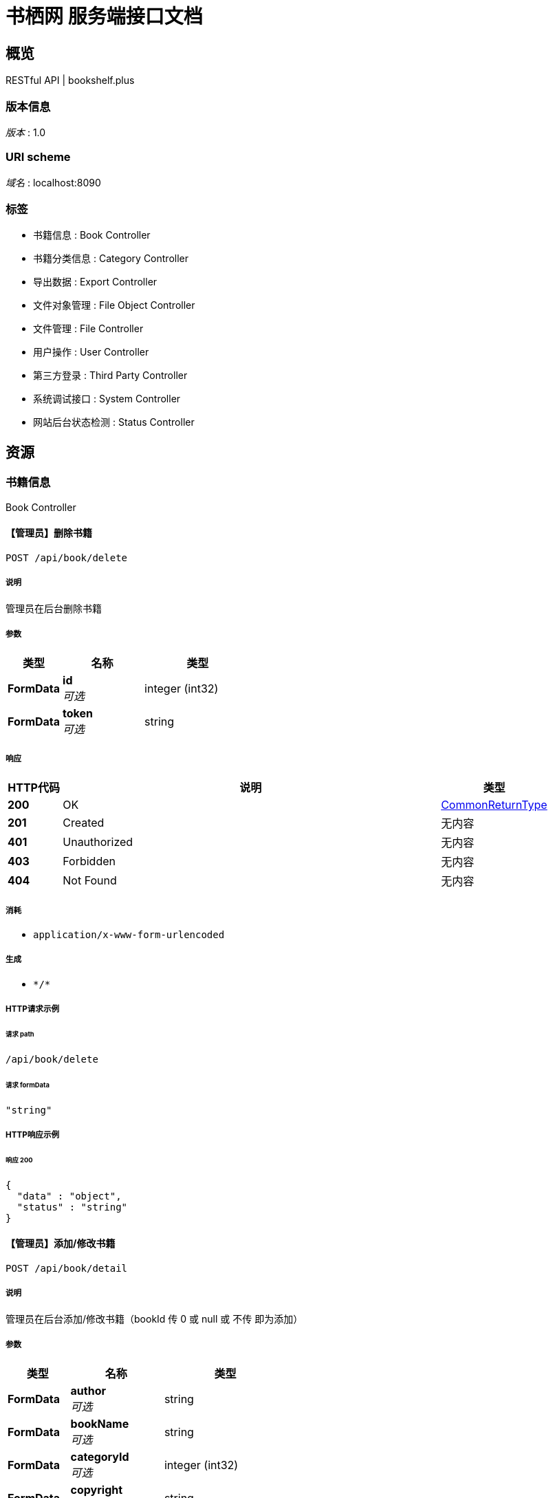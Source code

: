 = 书栖网 服务端接口文档


[[_overview]]
== 概览
RESTful API | bookshelf.plus


=== 版本信息
[%hardbreaks]
__版本__ : 1.0


=== URI scheme
[%hardbreaks]
__域名__ : localhost:8090


=== 标签

* 书籍信息 : Book Controller
* 书籍分类信息 : Category Controller
* 导出数据 : Export Controller
* 文件对象管理 : File Object Controller
* 文件管理 : File Controller
* 用户操作 : User Controller
* 第三方登录 : Third Party Controller
* 系统调试接口 : System Controller
* 网站后台状态检测 : Status Controller




[[_paths]]
== 资源

[[_261c63557a0a2affe4e9ee7cf30075c0]]
=== 书籍信息
Book Controller


[[_deletebookusingpost]]
==== 【管理员】删除书籍
....
POST /api/book/delete
....


===== 说明
管理员在后台删除书籍


===== 参数

[options="header", cols=".^2a,.^3a,.^4a"]
|===
|类型|名称|类型
|**FormData**|**id** +
__可选__|integer (int32)
|**FormData**|**token** +
__可选__|string
|===


===== 响应

[options="header", cols=".^2a,.^14a,.^4a"]
|===
|HTTP代码|说明|类型
|**200**|OK|<<_commonreturntype,CommonReturnType>>
|**201**|Created|无内容
|**401**|Unauthorized|无内容
|**403**|Forbidden|无内容
|**404**|Not Found|无内容
|===


===== 消耗

* `application/x-www-form-urlencoded`


===== 生成

* `\*/*`


===== HTTP请求示例

====== 请求 path
----
/api/book/delete
----


====== 请求 formData
[source,json]
----
"string"
----


===== HTTP响应示例

====== 响应 200
[source,json]
----
{
  "data" : "object",
  "status" : "string"
}
----


[[_detailusingpost]]
==== 【管理员】添加/修改书籍
....
POST /api/book/detail
....


===== 说明
管理员在后台添加/修改书籍（bookId 传 0 或 null 或 不传 即为添加）


===== 参数

[options="header", cols=".^2a,.^3a,.^4a"]
|===
|类型|名称|类型
|**FormData**|**author** +
__可选__|string
|**FormData**|**bookName** +
__可选__|string
|**FormData**|**categoryId** +
__可选__|integer (int32)
|**FormData**|**copyright** +
__可选__|string
|**FormData**|**description** +
__可选__|string
|**FormData**|**id** +
__可选__|integer (int32)
|**FormData**|**isDelete** +
__可选__|boolean
|**FormData**|**language** +
__可选__|string
|**FormData**|**publishingHouse** +
__可选__|string
|**FormData**|**thumbnail** +
__可选__|string
|**FormData**|**token** +
__可选__|string
|===


===== 响应

[options="header", cols=".^2a,.^14a,.^4a"]
|===
|HTTP代码|说明|类型
|**200**|OK|<<_commonreturntype,CommonReturnType>>
|**201**|Created|无内容
|**401**|Unauthorized|无内容
|**403**|Forbidden|无内容
|**404**|Not Found|无内容
|===


===== 消耗

* `application/x-www-form-urlencoded`


===== 生成

* `\*/*`


===== HTTP请求示例

====== 请求 path
----
/api/book/detail
----


====== 请求 formData
[source,json]
----
"string"
----


===== HTTP响应示例

====== 响应 200
[source,json]
----
{
  "data" : "object",
  "status" : "string"
}
----


[[_getusingget]]
==== 获取书籍信息
....
GET /api/book/get
....


===== 说明
获取书籍信息


===== 参数

[options="header", cols=".^2a,.^3a,.^9a,.^4a"]
|===
|类型|名称|说明|类型
|**Query**|**id** +
__必填__|id|integer (int32)
|===


===== 响应

[options="header", cols=".^2a,.^14a,.^4a"]
|===
|HTTP代码|说明|类型
|**200**|OK|<<_commonreturntype,CommonReturnType>>
|**401**|Unauthorized|无内容
|**403**|Forbidden|无内容
|**404**|Not Found|无内容
|===


===== 生成

* `\*/*`


===== HTTP请求示例

====== 请求 path
----
/api/book/get?id=0
----


===== HTTP响应示例

====== 响应 200
[source,json]
----
{
  "data" : "object",
  "status" : "string"
}
----


[[_getfavoriteslistusingpost]]
==== 【用户】用户收藏书籍列表
....
POST /api/book/getFavoritesList
....


===== 说明
获取用户的收藏书籍列表


===== 参数

[options="header", cols=".^2a,.^3a,.^4a"]
|===
|类型|名称|类型
|**FormData**|**token** +
__可选__|string
|===


===== 响应

[options="header", cols=".^2a,.^14a,.^4a"]
|===
|HTTP代码|说明|类型
|**200**|OK|<<_commonreturntype,CommonReturnType>>
|**201**|Created|无内容
|**401**|Unauthorized|无内容
|**403**|Forbidden|无内容
|**404**|Not Found|无内容
|===


===== 消耗

* `application/x-www-form-urlencoded`


===== 生成

* `\*/*`


===== HTTP请求示例

====== 请求 path
----
/api/book/getFavoritesList
----


====== 请求 formData
[source,json]
----
"string"
----


===== HTTP响应示例

====== 响应 200
[source,json]
----
{
  "data" : "object",
  "status" : "string"
}
----


[[_getfavoritesstatususingpost]]
==== 【用户】收藏/取消收藏书籍
....
POST /api/book/getFavoritesStatus
....


===== 说明
用户收藏书籍


===== 参数

[options="header", cols=".^2a,.^3a,.^4a"]
|===
|类型|名称|类型
|**FormData**|**bookId** +
__可选__|integer (int32)
|**FormData**|**token** +
__可选__|string
|===


===== 响应

[options="header", cols=".^2a,.^14a,.^4a"]
|===
|HTTP代码|说明|类型
|**200**|OK|<<_commonreturntype,CommonReturnType>>
|**201**|Created|无内容
|**401**|Unauthorized|无内容
|**403**|Forbidden|无内容
|**404**|Not Found|无内容
|===


===== 消耗

* `application/x-www-form-urlencoded`


===== 生成

* `\*/*`


===== HTTP请求示例

====== 请求 path
----
/api/book/getFavoritesStatus
----


====== 请求 formData
[source,json]
----
"string"
----


===== HTTP响应示例

====== 响应 200
[source,json]
----
{
  "data" : "object",
  "status" : "string"
}
----


[[_searchusingget]]
==== 查询书籍列表
....
GET /api/book/search
....


===== 说明
通过指定条件查询书籍列表


===== 参数

[options="header", cols=".^2a,.^3a,.^9a,.^4a"]
|===
|类型|名称|说明|类型
|**Query**|**author** +
__可选__|author|string
|**Query**|**bookName** +
__可选__|bookName|string
|**Query**|**categoryId** +
__可选__|categoryId|integer (int32)
|**Query**|**id** +
__可选__|id|integer (int32)
|**Query**|**language** +
__可选__|language|string
|**Query**|**publishingHouse** +
__可选__|publishingHouse|string
|===


===== 响应

[options="header", cols=".^2a,.^14a,.^4a"]
|===
|HTTP代码|说明|类型
|**200**|OK|<<_commonreturntype,CommonReturnType>>
|**401**|Unauthorized|无内容
|**403**|Forbidden|无内容
|**404**|Not Found|无内容
|===


===== 生成

* `\*/*`


===== HTTP请求示例

====== 请求 path
----
/api/book/search
----


===== HTTP响应示例

====== 响应 200
[source,json]
----
{
  "data" : "object",
  "status" : "string"
}
----


[[_togglefavoritesusingpost]]
==== 【用户】收藏/取消收藏书籍
....
POST /api/book/toggleFavorites
....


===== 说明
用户收藏书籍


===== 参数

[options="header", cols=".^2a,.^3a,.^4a"]
|===
|类型|名称|类型
|**FormData**|**bookId** +
__可选__|integer (int32)
|**FormData**|**status** +
__可选__|boolean
|**FormData**|**token** +
__可选__|string
|===


===== 响应

[options="header", cols=".^2a,.^14a,.^4a"]
|===
|HTTP代码|说明|类型
|**200**|OK|<<_commonreturntype,CommonReturnType>>
|**201**|Created|无内容
|**401**|Unauthorized|无内容
|**403**|Forbidden|无内容
|**404**|Not Found|无内容
|===


===== 消耗

* `application/x-www-form-urlencoded`


===== 生成

* `\*/*`


===== HTTP请求示例

====== 请求 path
----
/api/book/toggleFavorites
----


====== 请求 formData
[source,json]
----
"string"
----


===== HTTP响应示例

====== 响应 200
[source,json]
----
{
  "data" : "object",
  "status" : "string"
}
----


[[_82c2171949c312f17a084ab9b31e7d55]]
=== 书籍分类信息
Category Controller


[[_getusingget_1]]
==== 获取指定分类
....
GET /api/category/get
....


===== 说明
获取指定的书籍分类


===== 参数

[options="header", cols=".^2a,.^3a,.^9a,.^4a"]
|===
|类型|名称|说明|类型
|**Query**|**id** +
__必填__|id|integer (int32)
|===


===== 响应

[options="header", cols=".^2a,.^14a,.^4a"]
|===
|HTTP代码|说明|类型
|**200**|OK|<<_commonreturntype,CommonReturnType>>
|**401**|Unauthorized|无内容
|**403**|Forbidden|无内容
|**404**|Not Found|无内容
|===


===== 生成

* `\*/*`


===== HTTP请求示例

====== 请求 path
----
/api/category/get?id=0
----


===== HTTP响应示例

====== 响应 200
[source,json]
----
{
  "data" : "object",
  "status" : "string"
}
----


[[_getallusingget]]
==== 获取所有分类
....
GET /api/category/list
....


===== 说明
获取所有的书籍分类


===== 响应

[options="header", cols=".^2a,.^14a,.^4a"]
|===
|HTTP代码|说明|类型
|**200**|OK|<<_commonreturntype,CommonReturnType>>
|**401**|Unauthorized|无内容
|**403**|Forbidden|无内容
|**404**|Not Found|无内容
|===


===== 生成

* `\*/*`


===== HTTP请求示例

====== 请求 path
----
/api/category/list
----


===== HTTP响应示例

====== 响应 200
[source,json]
----
{
  "data" : "object",
  "status" : "string"
}
----


[[_631bcafa70826116dc02af62f26b6587]]
=== 导出数据
Export Controller


[[_exportmarkdownusingpost]]
==== 【管理员】导出系统数据
....
POST /api/export/markdown
....


===== 说明
将系统中的所有数据导出为markdown


===== 参数

[options="header", cols=".^2a,.^3a,.^4a"]
|===
|类型|名称|类型
|**FormData**|**token** +
__可选__|string
|===


===== 响应

[options="header", cols=".^2a,.^14a,.^4a"]
|===
|HTTP代码|说明|类型
|**200**|OK|<<_commonreturntype,CommonReturnType>>
|**201**|Created|无内容
|**401**|Unauthorized|无内容
|**403**|Forbidden|无内容
|**404**|Not Found|无内容
|===


===== 消耗

* `application/x-www-form-urlencoded`


===== 生成

* `\*/*`


===== HTTP请求示例

====== 请求 path
----
/api/export/markdown
----


====== 请求 formData
[source,json]
----
"string"
----


===== HTTP响应示例

====== 响应 200
[source,json]
----
{
  "data" : "object",
  "status" : "string"
}
----


[[_57b49e52efcce5b3ba6dc8bdf593d99a]]
=== 文件对象管理
File Object Controller


[[_failurefeedbackusingpost]]
==== 链接失效反馈
....
POST /api/file/object/FailureFeedback
....


===== 说明
查询文件列表


===== 参数

[options="header", cols=".^2a,.^3a,.^4a"]
|===
|类型|名称|类型
|**FormData**|**bookId** +
__可选__|integer (int32)
|**FormData**|**fileId** +
__可选__|integer (int32)
|**FormData**|**fileObjectId** +
__可选__|integer (int32)
|**FormData**|**token** +
__可选__|string
|**FormData**|**visitorId** +
__可选__|string
|===


===== 响应

[options="header", cols=".^2a,.^14a,.^4a"]
|===
|HTTP代码|说明|类型
|**200**|OK|<<_commonreturntype,CommonReturnType>>
|**201**|Created|无内容
|**401**|Unauthorized|无内容
|**403**|Forbidden|无内容
|**404**|Not Found|无内容
|===


===== 消耗

* `application/x-www-form-urlencoded`


===== 生成

* `\*/*`


===== HTTP请求示例

====== 请求 path
----
/api/file/object/FailureFeedback
----


====== 请求 formData
[source,json]
----
"string"
----


===== HTTP响应示例

====== 响应 200
[source,json]
----
{
  "data" : "object",
  "status" : "string"
}
----


[[_cosusingpost]]
==== 【用户|管理员】创建腾讯云 COS 预授权 URL
....
POST /api/file/object/cos/{httpMethod}
....


===== 参数

[options="header", cols=".^2a,.^3a,.^9a,.^4a"]
|===
|类型|名称|说明|类型
|**Path**|**httpMethod** +
__必填__|httpMethod|string
|**FormData**|**expireMinute** +
__可选__||integer (int32)
|**FormData**|**fileExt** +
__可选__||string
|**FormData**|**fileId** +
__可选__||integer (int32)
|**FormData**|**fileName** +
__可选__||string
|**FormData**|**fileNameAndExt** +
__可选__||string
|**FormData**|**fileSha1** +
__可选__||string
|**FormData**|**fileSize** +
__可选__||integer (int64)
|**FormData**|**lastModified** +
__可选__||integer (int64)
|**FormData**|**token** +
__可选__||string
|**FormData**|**visitorId** +
__可选__||string
|===


===== 响应

[options="header", cols=".^2a,.^14a,.^4a"]
|===
|HTTP代码|说明|类型
|**200**|OK|<<_commonreturntype,CommonReturnType>>
|**201**|Created|无内容
|**401**|Unauthorized|无内容
|**403**|Forbidden|无内容
|**404**|Not Found|无内容
|===


===== 消耗

* `application/x-www-form-urlencoded`


===== 生成

* `\*/*`


===== HTTP请求示例

====== 请求 path
----
/api/file/object/cos/string
----


====== 请求 formData
[source,json]
----
"string"
----


===== HTTP响应示例

====== 响应 200
[source,json]
----
{
  "data" : "object",
  "status" : "string"
}
----


[[_deletefileobjectusingpost]]
==== 【管理员】删除文件对象
....
POST /api/file/object/delete
....


===== 说明
管理员在后台删除文件对象


===== 参数

[options="header", cols=".^2a,.^3a,.^4a"]
|===
|类型|名称|类型
|**FormData**|**id** +
__可选__|integer (int32)
|**FormData**|**token** +
__可选__|string
|===


===== 响应

[options="header", cols=".^2a,.^14a,.^4a"]
|===
|HTTP代码|说明|类型
|**200**|OK|<<_commonreturntype,CommonReturnType>>
|**201**|Created|无内容
|**401**|Unauthorized|无内容
|**403**|Forbidden|无内容
|**404**|Not Found|无内容
|===


===== 消耗

* `application/x-www-form-urlencoded`


===== 生成

* `\*/*`


===== HTTP请求示例

====== 请求 path
----
/api/file/object/delete
----


====== 请求 formData
[source,json]
----
"string"
----


===== HTTP响应示例

====== 响应 200
[source,json]
----
{
  "data" : "object",
  "status" : "string"
}
----


[[_detailusingpost_1]]
==== 【管理员】添加/修改文件对象
....
POST /api/file/object/detail
....


===== 说明
管理员在后台添加/修改文件对象（fileObjectId 传 0 或 null 或 不传 即为添加）


===== 参数

[options="header", cols=".^2a,.^3a,.^4a"]
|===
|类型|名称|类型
|**FormData**|**fileId** +
__可选__|integer (int32)
|**FormData**|**filePath** +
__可选__|string
|**FormData**|**filePwd** +
__可选__|string
|**FormData**|**fileShareCode** +
__可选__|string
|**FormData**|**id** +
__可选__|integer (int32)
|**FormData**|**storageMedium** +
__可选__|string
|**FormData**|**token** +
__可选__|string
|===


===== 响应

[options="header", cols=".^2a,.^14a,.^4a"]
|===
|HTTP代码|说明|类型
|**200**|OK|<<_commonreturntype,CommonReturnType>>
|**201**|Created|无内容
|**401**|Unauthorized|无内容
|**403**|Forbidden|无内容
|**404**|Not Found|无内容
|===


===== 消耗

* `application/x-www-form-urlencoded`


===== 生成

* `\*/*`


===== HTTP请求示例

====== 请求 path
----
/api/file/object/detail
----


====== 请求 formData
[source,json]
----
"string"
----


===== HTTP响应示例

====== 响应 200
[source,json]
----
{
  "data" : "object",
  "status" : "string"
}
----


[[_getusingget_2]]
==== 获取文件对象信息
....
GET /api/file/object/get
....


===== 说明
获取文件对象信息


===== 参数

[options="header", cols=".^2a,.^3a,.^9a,.^4a"]
|===
|类型|名称|说明|类型
|**Query**|**id** +
__必填__|id|integer (int32)
|===


===== 响应

[options="header", cols=".^2a,.^14a,.^4a"]
|===
|HTTP代码|说明|类型
|**200**|OK|<<_commonreturntype,CommonReturnType>>
|**401**|Unauthorized|无内容
|**403**|Forbidden|无内容
|**404**|Not Found|无内容
|===


===== 生成

* `\*/*`


===== HTTP请求示例

====== 请求 path
----
/api/file/object/get?id=0
----


===== HTTP响应示例

====== 响应 200
[source,json]
----
{
  "data" : "object",
  "status" : "string"
}
----


[[_getfileobjectbyfileidusingget]]
==== 查询指定文件的文件对象列表
....
GET /api/file/object/getByFileId
....


===== 说明
传入文件Id，返回文件对象列表


===== 参数

[options="header", cols=".^2a,.^3a,.^9a,.^4a"]
|===
|类型|名称|说明|类型
|**Query**|**fileId** +
__可选__|fileId|integer (int32)
|===


===== 响应

[options="header", cols=".^2a,.^14a,.^4a"]
|===
|HTTP代码|说明|类型
|**200**|OK|<<_commonreturntype,CommonReturnType>>
|**401**|Unauthorized|无内容
|**403**|Forbidden|无内容
|**404**|Not Found|无内容
|===


===== 生成

* `\*/*`


===== HTTP请求示例

====== 请求 path
----
/api/file/object/getByFileId
----


===== HTTP响应示例

====== 响应 200
[source,json]
----
{
  "data" : "object",
  "status" : "string"
}
----


[[_objectlistusingpost]]
==== 【管理员】查询文件对象列表
....
POST /api/file/object/list
....


===== 说明
查询文件列表


===== 参数

[options="header", cols=".^2a,.^3a,.^4a"]
|===
|类型|名称|类型
|**FormData**|**token** +
__可选__|string
|===


===== 响应

[options="header", cols=".^2a,.^14a,.^4a"]
|===
|HTTP代码|说明|类型
|**200**|OK|<<_commonreturntype,CommonReturnType>>
|**201**|Created|无内容
|**401**|Unauthorized|无内容
|**403**|Forbidden|无内容
|**404**|Not Found|无内容
|===


===== 消耗

* `application/x-www-form-urlencoded`


===== 生成

* `\*/*`


===== HTTP请求示例

====== 请求 path
----
/api/file/object/list
----


====== 请求 formData
[source,json]
----
"string"
----


===== HTTP响应示例

====== 响应 200
[source,json]
----
{
  "data" : "object",
  "status" : "string"
}
----


[[_refreshfileobjectstatususingpost]]
==== 【管理员】更新文件对象上传状态
....
POST /api/file/object/refreshFileObjectStatus
....


===== 说明
重新从 COS 对象存储中获取文件对象上传状态


===== 参数

[options="header", cols=".^2a,.^3a,.^4a"]
|===
|类型|名称|类型
|**FormData**|**fileObjectId** +
__可选__|integer (int32)
|**FormData**|**token** +
__可选__|string
|===


===== 响应

[options="header", cols=".^2a,.^14a,.^4a"]
|===
|HTTP代码|说明|类型
|**200**|OK|<<_commonreturntype,CommonReturnType>>
|**201**|Created|无内容
|**401**|Unauthorized|无内容
|**403**|Forbidden|无内容
|**404**|Not Found|无内容
|===


===== 消耗

* `application/x-www-form-urlencoded`


===== 生成

* `\*/*`


===== HTTP请求示例

====== 请求 path
----
/api/file/object/refreshFileObjectStatus
----


====== 请求 formData
[source,json]
----
"string"
----


===== HTTP响应示例

====== 响应 200
[source,json]
----
{
  "data" : "object",
  "status" : "string"
}
----


[[_coscheckfilestatususingpost]]
==== 【COS】腾讯云 COS 文件上传成功回调
....
POST /api/file/object/upload/cos-check-file-state
....


===== 说明
客户端向腾讯云 COS 存储桶上传文件完毕，有云函数触发此请求


===== 参数

[options="header", cols=".^2a,.^3a,.^4a"]
|===
|类型|名称|类型
|**FormData**|**context** +
__可选__|string
|**FormData**|**event** +
__可选__|string
|===


===== 响应

[options="header", cols=".^2a,.^14a,.^4a"]
|===
|HTTP代码|说明|类型
|**200**|OK|<<_commonreturntype,CommonReturnType>>
|**201**|Created|无内容
|**401**|Unauthorized|无内容
|**403**|Forbidden|无内容
|**404**|Not Found|无内容
|===


===== 消耗

* `application/x-www-form-urlencoded`


===== 生成

* `\*/*`


===== HTTP请求示例

====== 请求 path
----
/api/file/object/upload/cos-check-file-state
----


====== 请求 formData
[source,json]
----
"string"
----


===== HTTP响应示例

====== 响应 200
[source,json]
----
{
  "data" : "object",
  "status" : "string"
}
----


[[_5505c91c7c23d55a117904f2a3fe6081]]
=== 文件管理
File Controller


[[_bindbookusingpost]]
==== 【管理员】将书籍和文件进行绑定
....
POST /api/file/bindBook
....


===== 参数

[options="header", cols=".^2a,.^3a,.^4a"]
|===
|类型|名称|类型
|**FormData**|**bookId** +
__可选__|integer (int32)
|**FormData**|**fileId** +
__可选__|integer (int32)
|**FormData**|**token** +
__可选__|string
|===


===== 响应

[options="header", cols=".^2a,.^14a,.^4a"]
|===
|HTTP代码|说明|类型
|**200**|OK|<<_commonreturntype,CommonReturnType>>
|**201**|Created|无内容
|**401**|Unauthorized|无内容
|**403**|Forbidden|无内容
|**404**|Not Found|无内容
|===


===== 消耗

* `application/x-www-form-urlencoded`


===== 生成

* `\*/*`


===== HTTP请求示例

====== 请求 path
----
/api/file/bindBook
----


====== 请求 formData
[source,json]
----
"string"
----


===== HTTP响应示例

====== 响应 200
[source,json]
----
{
  "data" : "object",
  "status" : "string"
}
----


[[_getfilebybookidusingget]]
==== 书籍下载页面获取文件提供的下载方式
....
GET /api/file/getFileByBookId
....


===== 参数

[options="header", cols=".^2a,.^3a,.^9a,.^4a"]
|===
|类型|名称|说明|类型
|**Query**|**bookId** +
__必填__|bookId|integer (int32)
|===


===== 响应

[options="header", cols=".^2a,.^14a,.^4a"]
|===
|HTTP代码|说明|类型
|**200**|OK|<<_commonreturntype,CommonReturnType>>
|**401**|Unauthorized|无内容
|**403**|Forbidden|无内容
|**404**|Not Found|无内容
|===


===== 生成

* `\*/*`


===== HTTP请求示例

====== 请求 path
----
/api/file/getFileByBookId?bookId=0
----


===== HTTP响应示例

====== 响应 200
[source,json]
----
{
  "data" : "object",
  "status" : "string"
}
----


[[_getfilebyhashusingpost]]
==== 【管理员】通过文件SHA1哈希查找文件Id
....
POST /api/file/getFileByHash
....


===== 说明
查询文件列表，返回文件哈希匹配的文件Id


===== 参数

[options="header", cols=".^2a,.^3a,.^4a"]
|===
|类型|名称|类型
|**FormData**|**fileSha1** +
__可选__|string
|**FormData**|**token** +
__可选__|string
|===


===== 响应

[options="header", cols=".^2a,.^14a,.^4a"]
|===
|HTTP代码|说明|类型
|**200**|OK|<<_commonreturntype,CommonReturnType>>
|**201**|Created|无内容
|**401**|Unauthorized|无内容
|**403**|Forbidden|无内容
|**404**|Not Found|无内容
|===


===== 消耗

* `application/x-www-form-urlencoded`


===== 生成

* `\*/*`


===== HTTP请求示例

====== 请求 path
----
/api/file/getFileByHash
----


====== 请求 formData
[source,json]
----
"string"
----


===== HTTP响应示例

====== 响应 200
[source,json]
----
{
  "data" : "object",
  "status" : "string"
}
----


[[_getfilebyidusingget]]
==== 通过 fileId 获取文件信息
....
GET /api/file/getFileById
....


===== 参数

[options="header", cols=".^2a,.^3a,.^9a,.^4a"]
|===
|类型|名称|说明|类型
|**Query**|**fileId** +
__可选__|fileId|integer (int32)
|===


===== 响应

[options="header", cols=".^2a,.^14a,.^4a"]
|===
|HTTP代码|说明|类型
|**200**|OK|<<_commonreturntype,CommonReturnType>>
|**401**|Unauthorized|无内容
|**403**|Forbidden|无内容
|**404**|Not Found|无内容
|===


===== 生成

* `\*/*`


===== HTTP请求示例

====== 请求 path
----
/api/file/getFileById
----


===== HTTP响应示例

====== 响应 200
[source,json]
----
{
  "data" : "object",
  "status" : "string"
}
----


[[_listusingpost]]
==== 【管理员】查询文件列表
....
POST /api/file/list
....


===== 说明
查询文件列表


===== 参数

[options="header", cols=".^2a,.^3a,.^4a"]
|===
|类型|名称|类型
|**FormData**|**token** +
__可选__|string
|===


===== 响应

[options="header", cols=".^2a,.^14a,.^4a"]
|===
|HTTP代码|说明|类型
|**200**|OK|<<_commonreturntype,CommonReturnType>>
|**201**|Created|无内容
|**401**|Unauthorized|无内容
|**403**|Forbidden|无内容
|**404**|Not Found|无内容
|===


===== 消耗

* `application/x-www-form-urlencoded`


===== 生成

* `\*/*`


===== HTTP请求示例

====== 请求 path
----
/api/file/list
----


====== 请求 formData
[source,json]
----
"string"
----


===== HTTP响应示例

====== 响应 200
[source,json]
----
{
  "data" : "object",
  "status" : "string"
}
----


[[_matchfilehashwithnullvalueusingpost]]
==== 【管理员】查询文件列表（匹配文件哈希）
....
POST /api/file/list/MatchfileHashWithNullValue
....


===== 说明
查询文件列表，返回文件哈希为空或者相同的文件


===== 参数

[options="header", cols=".^2a,.^3a,.^4a"]
|===
|类型|名称|类型
|**FormData**|**fileSha1** +
__可选__|string
|**FormData**|**token** +
__可选__|string
|===


===== 响应

[options="header", cols=".^2a,.^14a,.^4a"]
|===
|HTTP代码|说明|类型
|**200**|OK|<<_commonreturntype,CommonReturnType>>
|**201**|Created|无内容
|**401**|Unauthorized|无内容
|**403**|Forbidden|无内容
|**404**|Not Found|无内容
|===


===== 消耗

* `application/x-www-form-urlencoded`


===== 生成

* `\*/*`


===== HTTP请求示例

====== 请求 path
----
/api/file/list/MatchfileHashWithNullValue
----


====== 请求 formData
[source,json]
----
"string"
----


===== HTTP响应示例

====== 响应 200
[source,json]
----
{
  "data" : "object",
  "status" : "string"
}
----


[[_9083a36b9e1b060bcb75ff62bb4bda37]]
=== 用户操作
User Controller


[[_cancelaccountusingpost]]
==== 【用户】账号注销
....
POST /api/user/cancelAccount
....


===== 说明
传入用户 token ，以及密码明文，后台计算密码SHA1值，进行注销


===== 参数

[options="header", cols=".^2a,.^3a,.^4a"]
|===
|类型|名称|类型
|**FormData**|**password** +
__可选__|string
|**FormData**|**token** +
__可选__|string
|===


===== 响应

[options="header", cols=".^2a,.^14a,.^4a"]
|===
|HTTP代码|说明|类型
|**200**|OK|<<_commonreturntype,CommonReturnType>>
|**201**|Created|无内容
|**401**|Unauthorized|无内容
|**403**|Forbidden|无内容
|**404**|Not Found|无内容
|===


===== 消耗

* `application/x-www-form-urlencoded`


===== 生成

* `\*/*`


===== HTTP请求示例

====== 请求 path
----
/api/user/cancelAccount
----


====== 请求 formData
[source,json]
----
"string"
----


===== HTTP响应示例

====== 响应 200
[source,json]
----
{
  "data" : "object",
  "status" : "string"
}
----


[[_getuserstatususingpost]]
==== 获取用户登录状态
....
POST /api/user/getUserStatus
....


===== 说明
获取用户登录状态


===== 参数

[options="header", cols=".^2a,.^3a,.^4a"]
|===
|类型|名称|类型
|**FormData**|**token** +
__可选__|string
|===


===== 响应

[options="header", cols=".^2a,.^14a,.^4a"]
|===
|HTTP代码|说明|类型
|**200**|OK|<<_commonreturntype,CommonReturnType>>
|**201**|Created|无内容
|**401**|Unauthorized|无内容
|**403**|Forbidden|无内容
|**404**|Not Found|无内容
|===


===== 消耗

* `application/x-www-form-urlencoded`


===== 生成

* `\*/*`


===== HTTP请求示例

====== 请求 path
----
/api/user/getUserStatus
----


====== 请求 formData
[source,json]
----
"string"
----


===== HTTP响应示例

====== 响应 200
[source,json]
----
{
  "data" : "object",
  "status" : "string"
}
----


[[_loginusingpost]]
==== 用户登录
....
POST /api/user/login
....


===== 说明
传入用户名，以及密码明文，后台计算密码SHA1值，进行登录


===== 参数

[options="header", cols=".^2a,.^3a,.^4a"]
|===
|类型|名称|类型
|**FormData**|**password** +
__可选__|string
|**FormData**|**username** +
__可选__|string
|**FormData**|**visitorId** +
__可选__|string
|===


===== 响应

[options="header", cols=".^2a,.^14a,.^4a"]
|===
|HTTP代码|说明|类型
|**200**|OK|<<_commonreturntype,CommonReturnType>>
|**201**|Created|无内容
|**401**|Unauthorized|无内容
|**403**|Forbidden|无内容
|**404**|Not Found|无内容
|===


===== 消耗

* `application/x-www-form-urlencoded`


===== 生成

* `\*/*`


===== HTTP请求示例

====== 请求 path
----
/api/user/login
----


====== 请求 formData
[source,json]
----
"string"
----


===== HTTP响应示例

====== 响应 200
[source,json]
----
{
  "data" : "object",
  "status" : "string"
}
----


[[_logoutusingpost]]
==== 【用户|管理员】用户登出
....
POST /api/user/logout
....


===== 说明
用户退出登录


===== 参数

[options="header", cols=".^2a,.^3a,.^4a"]
|===
|类型|名称|类型
|**FormData**|**token** +
__可选__|string
|===


===== 响应

[options="header", cols=".^2a,.^14a,.^4a"]
|===
|HTTP代码|说明|类型
|**200**|OK|<<_commonreturntype,CommonReturnType>>
|**201**|Created|无内容
|**401**|Unauthorized|无内容
|**403**|Forbidden|无内容
|**404**|Not Found|无内容
|===


===== 消耗

* `application/x-www-form-urlencoded`


===== 生成

* `\*/*`


===== HTTP请求示例

====== 请求 path
----
/api/user/logout
----


====== 请求 formData
[source,json]
----
"string"
----


===== HTTP响应示例

====== 响应 200
[source,json]
----
{
  "data" : "object",
  "status" : "string"
}
----


[[_registerusingpost]]
==== 用户注册
....
POST /api/user/register
....


===== 说明
传入用户名，以及密码明文，后台计算密码SHA1值，进行注册


===== 参数

[options="header", cols=".^2a,.^3a,.^4a"]
|===
|类型|名称|类型
|**FormData**|**password** +
__可选__|string
|**FormData**|**username** +
__可选__|string
|**FormData**|**visitorId** +
__可选__|string
|===


===== 响应

[options="header", cols=".^2a,.^14a,.^4a"]
|===
|HTTP代码|说明|类型
|**200**|OK|<<_commonreturntype,CommonReturnType>>
|**201**|Created|无内容
|**401**|Unauthorized|无内容
|**403**|Forbidden|无内容
|**404**|Not Found|无内容
|===


===== 消耗

* `application/x-www-form-urlencoded`


===== 生成

* `\*/*`


===== HTTP请求示例

====== 请求 path
----
/api/user/register
----


====== 请求 formData
[source,json]
----
"string"
----


===== HTTP响应示例

====== 响应 200
[source,json]
----
{
  "data" : "object",
  "status" : "string"
}
----


[[_4b02b6687df4f15fab50b8d31c1fc123]]
=== 第三方登录
Third Party Controller


[[_callbackusingget]]
==== 快捷登录回调函数
....
GET /api/third-party/callback/{platform}
....


===== 说明
如果传入 token 那么就是绑定第三方账号到当前登录账号，否则就是通过第三方授权登录


===== 参数

[options="header", cols=".^2a,.^3a,.^9a,.^4a"]
|===
|类型|名称|说明|类型
|**Path**|**platform** +
__必填__|platform|string
|**Query**|**auth_code** +
__可选__||string
|**Query**|**authorization_code** +
__可选__||string
|**Query**|**code** +
__可选__||string
|**Query**|**oauth_token** +
__可选__||string
|**Query**|**oauth_verifier** +
__可选__||string
|**Query**|**state** +
__可选__||string
|**Query**|**token** +
__可选__|token|string
|===


===== 响应

[options="header", cols=".^2a,.^14a,.^4a"]
|===
|HTTP代码|说明|类型
|**200**|OK|<<_commonreturntype,CommonReturnType>>
|**401**|Unauthorized|无内容
|**403**|Forbidden|无内容
|**404**|Not Found|无内容
|===


===== 生成

* `\*/*`


===== HTTP请求示例

====== 请求 path
----
/api/third-party/callback/string
----


===== HTTP响应示例

====== 响应 200
[source,json]
----
{
  "data" : "object",
  "status" : "string"
}
----


[[_getbindingstatususingget]]
==== 【用户|管理员】获取用户已绑定的第三方平台
....
GET /api/third-party/getBindingStatus
....


===== 说明
传入当前登录用户 token ，返回已绑定的第三方平台


===== 参数

[options="header", cols=".^2a,.^3a,.^9a,.^4a"]
|===
|类型|名称|说明|类型
|**Query**|**token** +
__可选__|token|string
|===


===== 响应

[options="header", cols=".^2a,.^14a,.^4a"]
|===
|HTTP代码|说明|类型
|**200**|OK|<<_commonreturntype,CommonReturnType>>
|**401**|Unauthorized|无内容
|**403**|Forbidden|无内容
|**404**|Not Found|无内容
|===


===== 生成

* `\*/*`


===== HTTP请求示例

====== 请求 path
----
/api/third-party/getBindingStatus
----


===== HTTP响应示例

====== 响应 200
[source,json]
----
{
  "data" : "object",
  "status" : "string"
}
----


[[_loginusingget]]
==== 第三方用户登录跳转地址
....
GET /api/third-party/login
....


===== 说明
传入需要登录的第三方平台（大小写均可），返回跳转url


===== 参数

[options="header", cols=".^2a,.^3a,.^9a,.^4a"]
|===
|类型|名称|说明|类型
|**Query**|**platform** +
__必填__|platform|string
|===


===== 响应

[options="header", cols=".^2a,.^14a,.^4a"]
|===
|HTTP代码|说明|类型
|**200**|OK|<<_commonreturntype,CommonReturnType>>
|**401**|Unauthorized|无内容
|**403**|Forbidden|无内容
|**404**|Not Found|无内容
|===


===== 生成

* `\*/*`


===== HTTP请求示例

====== 请求 path
----
/api/third-party/login?platform=string
----


===== HTTP响应示例

====== 响应 200
[source,json]
----
{
  "data" : "object",
  "status" : "string"
}
----


[[_unbindthirdpartaccountusingpost]]
==== 【用户|管理员】取消第三方平台绑定
....
POST /api/third-party/withdrawThirdPartyBings
....


===== 说明
传入当前登录用户 token 和平台 platform （不区分大小写），返回 bool 值，true 为取消绑定成功


===== 参数

[options="header", cols=".^2a,.^3a,.^4a"]
|===
|类型|名称|类型
|**FormData**|**platform** +
__可选__|string
|**FormData**|**token** +
__可选__|string
|===


===== 响应

[options="header", cols=".^2a,.^14a,.^4a"]
|===
|HTTP代码|说明|类型
|**200**|OK|<<_commonreturntype,CommonReturnType>>
|**201**|Created|无内容
|**401**|Unauthorized|无内容
|**403**|Forbidden|无内容
|**404**|Not Found|无内容
|===


===== 消耗

* `application/x-www-form-urlencoded`


===== 生成

* `\*/*`


===== HTTP请求示例

====== 请求 path
----
/api/third-party/withdrawThirdPartyBings
----


====== 请求 formData
[source,json]
----
"string"
----


===== HTTP响应示例

====== 响应 200
[source,json]
----
{
  "data" : "object",
  "status" : "string"
}
----


[[_aca0f16a4237edba915fe70c9b07871c]]
=== 系统调试接口
System Controller


[[_statususingpost]]
==== 【管理员】获取系统配置
....
POST /api/system/status
....


===== 说明
仅限管理员登录状态下可获取


===== 参数

[options="header", cols=".^2a,.^3a,.^4a"]
|===
|类型|名称|类型
|**FormData**|**token** +
__可选__|string
|===


===== 响应

[options="header", cols=".^2a,.^14a,.^4a"]
|===
|HTTP代码|说明|类型
|**200**|OK|<<_commonreturntype,CommonReturnType>>
|**201**|Created|无内容
|**401**|Unauthorized|无内容
|**403**|Forbidden|无内容
|**404**|Not Found|无内容
|===


===== 消耗

* `application/x-www-form-urlencoded`


===== 生成

* `\*/*`


===== HTTP请求示例

====== 请求 path
----
/api/system/status
----


====== 请求 formData
[source,json]
----
"string"
----


===== HTTP响应示例

====== 响应 200
[source,json]
----
{
  "data" : "object",
  "status" : "string"
}
----


[[_908e76a1e64eba3a29d68b89ae1eb608]]
=== 网站后台状态检测
Status Controller


[[_getusingget_3]]
==== 系统状态
....
GET /api/status/get
....


===== 说明
获取服务器当前系统负载。SystemLoadAverage返回-1时代表不支持。


===== 响应

[options="header", cols=".^2a,.^14a,.^4a"]
|===
|HTTP代码|说明|类型
|**200**|OK|<<_commonreturntype,CommonReturnType>>
|**401**|Unauthorized|无内容
|**403**|Forbidden|无内容
|**404**|Not Found|无内容
|===


===== 生成

* `\*/*`


===== HTTP请求示例

====== 请求 path
----
/api/status/get
----


===== HTTP响应示例

====== 响应 200
[source,json]
----
{
  "data" : "object",
  "status" : "string"
}
----




[[_definitions]]
== 定义

[[_commonreturntype]]
=== CommonReturnType

[options="header", cols=".^3a,.^11a,.^4a"]
|===
|名称|说明|类型
|**data** +
__可选__|**样例** : `"object"`|object
|**status** +
__可选__|**样例** : `"string"`|string
|===





